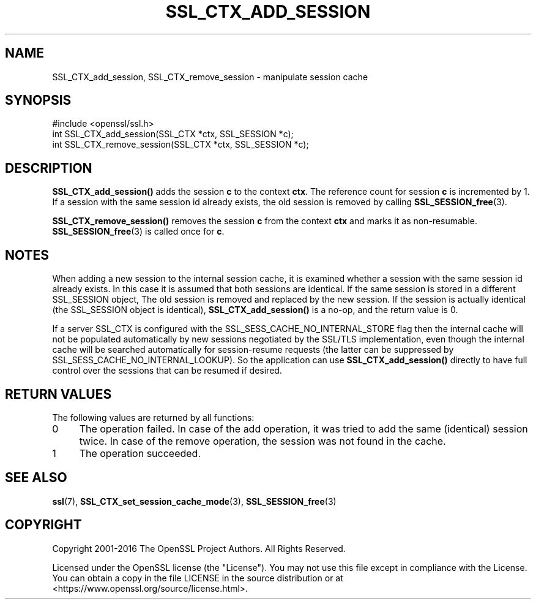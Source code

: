 .\" -*- mode: troff; coding: utf-8 -*-
.\" Automatically generated by Pod::Man 5.01 (Pod::Simple 3.43)
.\"
.\" Standard preamble:
.\" ========================================================================
.de Sp \" Vertical space (when we can't use .PP)
.if t .sp .5v
.if n .sp
..
.de Vb \" Begin verbatim text
.ft CW
.nf
.ne \\$1
..
.de Ve \" End verbatim text
.ft R
.fi
..
.\" \*(C` and \*(C' are quotes in nroff, nothing in troff, for use with C<>.
.ie n \{\
.    ds C` ""
.    ds C' ""
'br\}
.el\{\
.    ds C`
.    ds C'
'br\}
.\"
.\" Escape single quotes in literal strings from groff's Unicode transform.
.ie \n(.g .ds Aq \(aq
.el       .ds Aq '
.\"
.\" If the F register is >0, we'll generate index entries on stderr for
.\" titles (.TH), headers (.SH), subsections (.SS), items (.Ip), and index
.\" entries marked with X<> in POD.  Of course, you'll have to process the
.\" output yourself in some meaningful fashion.
.\"
.\" Avoid warning from groff about undefined register 'F'.
.de IX
..
.nr rF 0
.if \n(.g .if rF .nr rF 1
.if (\n(rF:(\n(.g==0)) \{\
.    if \nF \{\
.        de IX
.        tm Index:\\$1\t\\n%\t"\\$2"
..
.        if !\nF==2 \{\
.            nr % 0
.            nr F 2
.        \}
.    \}
.\}
.rr rF
.\" ========================================================================
.\"
.IX Title "SSL_CTX_ADD_SESSION 3"
.TH SSL_CTX_ADD_SESSION 3 2022-07-05 1.1.1q OpenSSL
.\" For nroff, turn off justification.  Always turn off hyphenation; it makes
.\" way too many mistakes in technical documents.
.if n .ad l
.nh
.SH NAME
SSL_CTX_add_session, SSL_CTX_remove_session \- manipulate session cache
.SH SYNOPSIS
.IX Header "SYNOPSIS"
.Vb 1
\& #include <openssl/ssl.h>
\&
\& int SSL_CTX_add_session(SSL_CTX *ctx, SSL_SESSION *c);
\&
\& int SSL_CTX_remove_session(SSL_CTX *ctx, SSL_SESSION *c);
.Ve
.SH DESCRIPTION
.IX Header "DESCRIPTION"
\&\fBSSL_CTX_add_session()\fR adds the session \fBc\fR to the context \fBctx\fR. The
reference count for session \fBc\fR is incremented by 1. If a session with
the same session id already exists, the old session is removed by calling
\&\fBSSL_SESSION_free\fR\|(3).
.PP
\&\fBSSL_CTX_remove_session()\fR removes the session \fBc\fR from the context \fBctx\fR and
marks it as non-resumable. \fBSSL_SESSION_free\fR\|(3) is called once for \fBc\fR.
.SH NOTES
.IX Header "NOTES"
When adding a new session to the internal session cache, it is examined
whether a session with the same session id already exists. In this case
it is assumed that both sessions are identical. If the same session is
stored in a different SSL_SESSION object, The old session is
removed and replaced by the new session. If the session is actually
identical (the SSL_SESSION object is identical), \fBSSL_CTX_add_session()\fR
is a no-op, and the return value is 0.
.PP
If a server SSL_CTX is configured with the SSL_SESS_CACHE_NO_INTERNAL_STORE
flag then the internal cache will not be populated automatically by new
sessions negotiated by the SSL/TLS implementation, even though the internal
cache will be searched automatically for session-resume requests (the
latter can be suppressed by SSL_SESS_CACHE_NO_INTERNAL_LOOKUP). So the
application can use \fBSSL_CTX_add_session()\fR directly to have full control
over the sessions that can be resumed if desired.
.SH "RETURN VALUES"
.IX Header "RETURN VALUES"
The following values are returned by all functions:
.IP 0 4
The operation failed. In case of the add operation, it was tried to add
the same (identical) session twice. In case of the remove operation, the
session was not found in the cache.
.IP 1 4
.IX Item "1"
The operation succeeded.
.SH "SEE ALSO"
.IX Header "SEE ALSO"
\&\fBssl\fR\|(7),
\&\fBSSL_CTX_set_session_cache_mode\fR\|(3),
\&\fBSSL_SESSION_free\fR\|(3)
.SH COPYRIGHT
.IX Header "COPYRIGHT"
Copyright 2001\-2016 The OpenSSL Project Authors. All Rights Reserved.
.PP
Licensed under the OpenSSL license (the "License").  You may not use
this file except in compliance with the License.  You can obtain a copy
in the file LICENSE in the source distribution or at
<https://www.openssl.org/source/license.html>.
